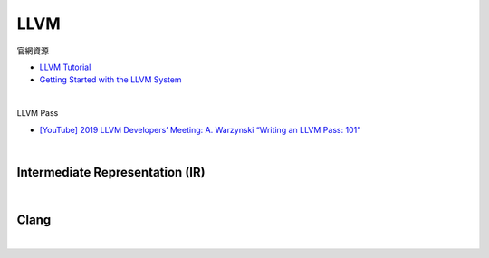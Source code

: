 LLVM
========

官網資源

- `LLVM Tutorial <https://llvm.org/docs/tutorial/index.html>`_
- `Getting Started with the LLVM System <https://llvm.org/docs/GettingStarted.html>`_

|

LLVM Pass

- `[YouTube] 2019 LLVM Developers’ Meeting: A. Warzynski “Writing an LLVM Pass: 101” <https://www.youtube.com/watch?v=ar7cJl2aBuU>`_


|

Intermediate Representation (IR)
-----------------------------------

|

.. image:: https://idea.popcount.org/2013-07-24-ir-is-better-than-assembly/LLVMCompiler1.png




Clang
-------

|

.. image:: https://i0.wp.com/blog.trailofbits.com/wp-content/uploads/2019/06/image2.png?ssl=1


